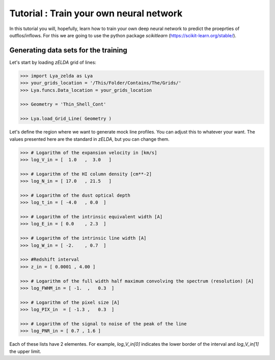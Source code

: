Tutorial : Train your own neural network
=================================================================

In this tutorial you will, hopefully, learn how to train your own deep neural network to predict the proeprties of outflos/inflows. For this we are going to use the python package `scikitlearn` (https://scikit-learn.org/stable/).

Generating data sets for the training
*************************************

Let's start by loading `zELDA` grid of lines:

.. code:: python

          >>> import Lya_zelda as Lya
          >>> your_grids_location = '/This/Folder/Contains/The/Grids/'
          >>> Lya.funcs.Data_location = your_grids_location

          >>> Geometry = 'Thin_Shell_Cont'

          >>> Lya.load_Grid_Line( Geometry )

Let's define the region where we want to generate mock line profiles. You can adjust this to whatever your want. The values presented here are the standard in `zELDA`, but you can change them.

.. code:: python

          >>> # Logarithm of the expansion velocity in [km/s]
          >>> log_V_in = [  1.0   ,  3.0   ]

          >>> # Logarithm of the HI column density [cm**-2]
          >>> log_N_in = [ 17.0   , 21.5   ]

          >>> # Logarithm of the dust optical depth
          >>> log_t_in = [ -4.0   , 0.0  ]

          >>> # Logarithm of the intrinsic equivalent width [A]
          >>> log_E_in = [ 0.0    , 2.3  ]

          >>> # Logarithm of the intrinsic line width [A]
          >>> log_W_in = [ -2.    , 0.7  ]

          >>> #Redshift interval
          >>> z_in = [ 0.0001 , 4.00 ]

          >>> # Logarithm of the full width half maximum convolving the spectrum (resolution) [A]
          >>> log_FWHM_in = [ -1.  ,   0.3  ]

          >>> # Logarithm of the pixel size [A]
          >>> log_PIX_in  = [ -1.3 ,   0.3  ]

          >>> # Logarithm of the signal to noise of the peak of the line
          >>> log_PNR_in = [ 0.7 , 1.6 ]
  
Each of these lists have 2 elementes. For example, `log_V_in[0]` indicates the lower border of the interval and `log_V_in[1]` the upper limit.



